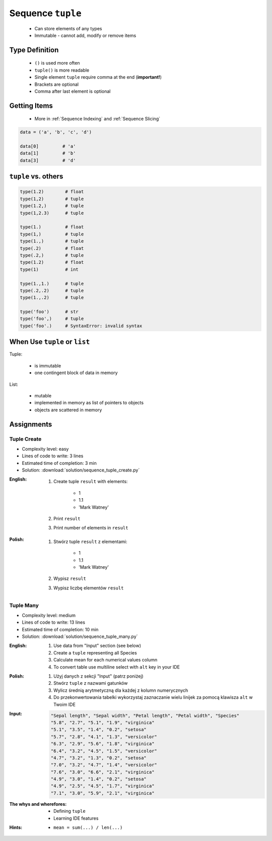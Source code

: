 ******************
Sequence ``tuple``
******************


.. highlights::
    * Can store elements of any types
    * Immutable - cannot add, modify or remove items


Type Definition
===============
.. highlights::
    * ``()`` is used more often
    * ``tuple()`` is more readable
    * Single element ``tuple`` require comma at the end (**important!**)
    * Brackets are optional
    * Comma after last element is optional

.. code-block:: python
    :caption: ``tuple`` type definition

    data = ()
    data = tuple()

    data = 1,
    data = (1,)

    data = 1, 2
    data = (1, 2)

    data = 1, 2.0, None, False, 'Iris'
    data = (1, 2.0, None, False, 'Iris')


Getting Items
=============
.. highlights::
    * More in :ref:`Sequence Indexing` and :ref:`Sequence Slicing`

.. code-block:: python

    data = ('a', 'b', 'c', 'd')

    data[0]         # 'a'
    data[1]         # 'b'
    data[3]         # 'd'


``tuple`` vs. others
====================
.. code-block:: python

    type(1.2)        # float
    type(1,2)        # tuple
    type(1.2,)       # tuple
    type(1,2.3)      # tuple

    type(1.)         # float
    type(1,)         # tuple
    type(1.,)        # tuple
    type(.2)         # float
    type(.2,)        # tuple
    type(1.2)        # float
    type(1)          # int

    type(1.,1.)      # tuple
    type(.2,.2)      # tuple
    type(1.,.2)      # tuple

    type('foo')      # str
    type('foo',)     # tuple
    type('foo'.)     # SyntaxError: invalid syntax


When Use ``tuple`` or ``list``
==============================
Tuple:

    * is immutable
    * one contingent block of data in memory

List:

    * mutable
    * implemented in memory as list of pointers to objects
    * objects are scattered in memory


Assignments
===========

Tuple Create
------------
* Complexity level: easy
* Lines of code to write: 3 lines
* Estimated time of completion: 3 min
* Solution: :download:`solution/sequence_tuple_create.py`

:English:
    #. Create tuple ``result`` with elements:

        * 1
        * 1.1
        * 'Mark Watney'

    #. Print ``result``
    #. Print number of elements in ``result``

:Polish:
    #. Stwórz tuple ``result`` z elementami:

        * 1
        * 1.1
        * 'Mark Watney'

    #. Wypisz ``result``
    #. Wypisz liczbę elementów ``result``

Tuple Many
----------
* Complexity level: medium
* Lines of code to write: 13 lines
* Estimated time of completion: 10 min
* Solution: :download:`solution/sequence_tuple_many.py`

:English:
    #. Use data from "Input" section (see below)
    #. Create a ``tuple`` representing all Species
    #. Calculate mean for each numerical values column
    #. To convert table use multiline select with ``alt`` key in your IDE

:Polish:
    #. Użyj danych z sekcji "Input" (patrz poniżej)
    #. Stwórz ``tuple`` z nazwami gatunków
    #. Wylicz średnią arytmetyczną dla każdej z kolumn numerycznych
    #. Do przekonwertowania tabelki wykorzystaj zaznaczanie wielu linijek za pomocą klawisza ``alt`` w Twoim IDE

:Input:
    .. code-block:: text

        "Sepal length", "Sepal width", "Petal length", "Petal width", "Species"
        "5.8", "2.7", "5.1", "1.9", "virginica"
        "5.1", "3.5", "1.4", "0.2", "setosa"
        "5.7", "2.8", "4.1", "1.3", "versicolor"
        "6.3", "2.9", "5.6", "1.8", "virginica"
        "6.4", "3.2", "4.5", "1.5", "versicolor"
        "4.7", "3.2", "1.3", "0.2", "setosa"
        "7.0", "3.2", "4.7", "1.4", "versicolor"
        "7.6", "3.0", "6.6", "2.1", "virginica"
        "4.9", "3.0", "1.4", "0.2", "setosa"
        "4.9", "2.5", "4.5", "1.7", "virginica"
        "7.1", "3.0", "5.9", "2.1", "virginica"

:The whys and wherefores:
    * Defining ``tuple``
    * Learning IDE features

:Hints:
    * ``mean = sum(...) / len(...)``
